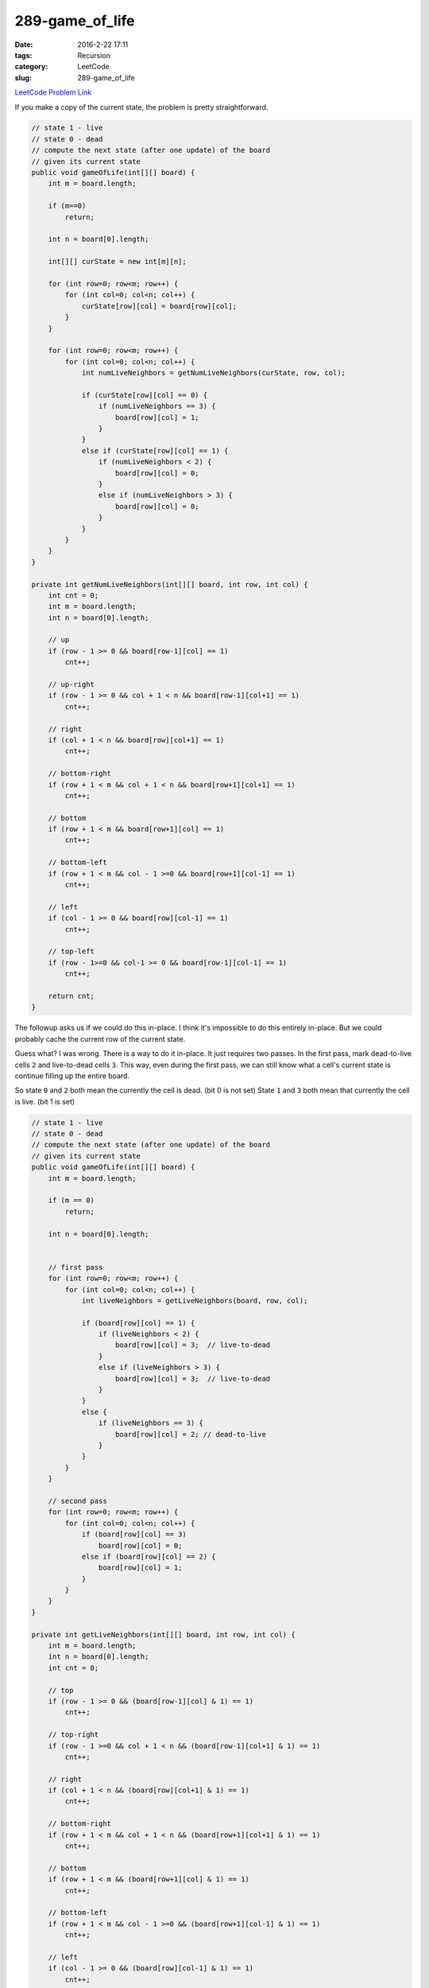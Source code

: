 289-game_of_life
################

:date: 2016-2-22 17:11
:tags: Recursion
:category: LeetCode
:slug: 289-game_of_life

`LeetCode Problem Link <https://leetcode.com/problems/game-of-life/>`_

If you make a copy of the current state, the problem is pretty straightforward.

.. code-block:: java

    // state 1 - live
    // state 0 - dead
    // compute the next state (after one update) of the board
    // given its current state
    public void gameOfLife(int[][] board) {
        int m = board.length;

        if (m==0)
            return;

        int n = board[0].length;

        int[][] curState = new int[m][n];

        for (int row=0; row<m; row++) {
            for (int col=0; col<n; col++) {
                curState[row][col] = board[row][col];
            }
        }

        for (int row=0; row<m; row++) {
            for (int col=0; col<n; col++) {
                int numLiveNeighbors = getNumLiveNeighbors(curState, row, col);

                if (curState[row][col] == 0) {
                    if (numLiveNeighbors == 3) {
                        board[row][col] = 1;
                    }
                }
                else if (curState[row][col] == 1) {
                    if (numLiveNeighbors < 2) {
                        board[row][col] = 0;
                    }
                    else if (numLiveNeighbors > 3) {
                        board[row][col] = 0;
                    }
                }
            }
        }
    }

    private int getNumLiveNeighbors(int[][] board, int row, int col) {
        int cnt = 0;
        int m = board.length;
        int n = board[0].length;

        // up
        if (row - 1 >= 0 && board[row-1][col] == 1)
            cnt++;

        // up-right
        if (row - 1 >= 0 && col + 1 < n && board[row-1][col+1] == 1)
            cnt++;

        // right
        if (col + 1 < n && board[row][col+1] == 1)
            cnt++;

        // bottom-right
        if (row + 1 < m && col + 1 < n && board[row+1][col+1] == 1)
            cnt++;

        // bottom
        if (row + 1 < m && board[row+1][col] == 1)
            cnt++;

        // bottom-left
        if (row + 1 < m && col - 1 >=0 && board[row+1][col-1] == 1)
            cnt++;

        // left
        if (col - 1 >= 0 && board[row][col-1] == 1)
            cnt++;

        // top-left
        if (row - 1>=0 && col-1 >= 0 && board[row-1][col-1] == 1)
            cnt++;

        return cnt;
    }

The followup asks us if we could do this in-place. I think it's impossible to do this entirely in-place. But we
could probably cache the current row of the current state.

Guess what? I was wrong. There is a way to do it in-place. It just requires two passes. In the first pass, mark
dead-to-live cells ``2`` and live-to-dead cells ``3``. This way, even during the first pass, we can still
know what a cell's current state is continue filling up the entire board.

So state ``0`` and ``2`` both mean the currently the cell is dead. (bit 0 is not set)
State ``1`` and ``3`` both mean that currently the cell is live. (bit 1 is set)

.. code-block:: java

    // state 1 - live
    // state 0 - dead
    // compute the next state (after one update) of the board
    // given its current state
    public void gameOfLife(int[][] board) {
        int m = board.length;

        if (m == 0)
            return;

        int n = board[0].length;


        // first pass
        for (int row=0; row<m; row++) {
            for (int col=0; col<n; col++) {
                int liveNeighbors = getLiveNeighbors(board, row, col);

                if (board[row][col] == 1) {
                    if (liveNeighbors < 2) {
                        board[row][col] = 3;  // live-to-dead
                    }
                    else if (liveNeighbors > 3) {
                        board[row][col] = 3;  // live-to-dead
                    }
                }
                else {
                    if (liveNeighbors == 3) {
                        board[row][col] = 2; // dead-to-live
                    }
                }
            }
        }

        // second pass
        for (int row=0; row<m; row++) {
            for (int col=0; col<n; col++) {
                if (board[row][col] == 3)
                    board[row][col] = 0;
                else if (board[row][col] == 2) {
                    board[row][col] = 1;
                }
            }
        }
    }

    private int getLiveNeighbors(int[][] board, int row, int col) {
        int m = board.length;
        int n = board[0].length;
        int cnt = 0;

        // top
        if (row - 1 >= 0 && (board[row-1][col] & 1) == 1)
            cnt++;

        // top-right
        if (row - 1 >=0 && col + 1 < n && (board[row-1][col+1] & 1) == 1)
            cnt++;

        // right
        if (col + 1 < n && (board[row][col+1] & 1) == 1)
            cnt++;

        // bottom-right
        if (row + 1 < m && col + 1 < n && (board[row+1][col+1] & 1) == 1)
            cnt++;

        // bottom
        if (row + 1 < m && (board[row+1][col] & 1) == 1)
            cnt++;

        // bottom-left
        if (row + 1 < m && col - 1 >=0 && (board[row+1][col-1] & 1) == 1)
            cnt++;

        // left
        if (col - 1 >= 0 && (board[row][col-1] & 1) == 1)
            cnt++;

        // top-left
        if (row - 1 >= 0 && col - 1 >= 0 && (board[row-1][col-1] & 1) == 1)
            cnt++;

        return cnt;
    }

